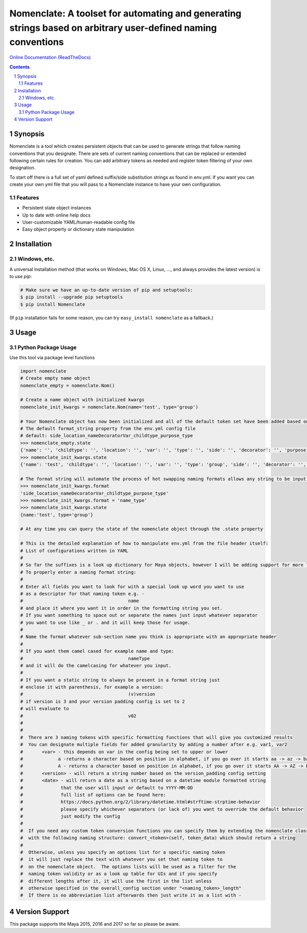 Nomenclate: A toolset for automating and generating strings based on arbitrary user-defined naming conventions
###################################################################################################
`Online Documentation (ReadTheDocs) <http://nomenclate.readthedocs.io/en/latest/>`_

.. image:: https://readthedocs.org/projects/nomenclate/badge/?version=latest
    :target: http://nomenclate.readthedocs.io/en/latest/?badge=latest
    :alt: Documentation Status

.. image:: https://badge.fury.io/py/nomenclate.svg
    :target: https://badge.fury.io/py/nomenclate

.. image:: https://travis-ci.org/AndresMWeber/Nomenclate.svg?branch=master
    :target: https://travis-ci.org/AndresMWeber/Nomenclate

.. image:: https://coveralls.io/repos/github/AndresMWeber/Nomenclate/badge.svg?branch=master
    :target: https://coveralls.io/github/AndresMWeber/Nomenclate?branch=master

.. image:: https://landscape.io/github/AndresMWeber/Nomenclate/master/landscape.svg?style=flat
   :target: https://landscape.io/github/AndresMWeber/Nomenclate/master
   :alt: Code Health

.. contents::

.. section-numbering::

Synopsis
=============

Nomenclate is a tool which creates persistent objects that can be used to generate strings that follow naming
conventions that you designate.  There are sets of current naming conventions that can be replaced or extended following
certain rules for creation.  You can add arbitrary tokens as needed and register token filtering of your own designation.

To start off there is a full set of yaml defined suffix/side substitution strings as found in env.yml.  If you want you
can create your own yml file that you will pass to a Nomenclate instance to have your own configuration.


Features
--------
-  Persistent state object instances
-  Up to date with online help docs
-  User-customizable YAML/human-readable config file
-  Easy object property or dictionary state manipulation

Installation
============
Windows, etc.
-------------
A universal installation method (that works on Windows, Mac OS X, Linux, …, and always provides the latest version) is to use `pip`:

.. code-block:: bash

    # Make sure we have an up-to-date version of pip and setuptools:
    $ pip install --upgrade pip setuptools
    $ pip install Nomenclate


(If ``pip`` installation fails for some reason, you can try ``easy_install nomenclate`` as a fallback.)

Usage
=============

Python Package Usage
---------------------
Use this tool via package level functions

.. code-block:: python

    import nomenclate
    # Create empty name object
    nomenclate_empty = nomenclate.Nom()

    # Create a name object with initialized kwargs
    nomenclate_init_kwargs = nomenclate.Nom(name='test', type='group')

    # Your Nomenclate object has now been initialized and all of the default token set have been added based on
    # The default format_string property from the env.yml config file
    # default: side_location_nameDecoratorVar_childtype_purpose_type
    >>> nomenclate_empty.state
    {'name': '', 'childtype': '', 'location': '', 'var': '', 'type': '', 'side': '', 'decorator': '', 'purpose': ''}
    >>> nomenclate_init_kwargs.state
    {'name': 'test', 'childtype': '', 'location': '', 'var': '', 'type': 'group', 'side': '', 'decorator': '', 'purpose': ''}

    # The format string will automate the process of hot swapping naming formats allows any string to be input.
    >>> nomenclate_init_kwargs.format
    'side_location_nameDecoratorVar_childtype_purpose_type'
    >>> nomenclate_init_kwargs.format = 'name_type'
    >>> nomenclate_init_kwargs.state
    {name:'test', type='group'}

    # At any time you can query the state of the nomenclate object through the .state property

    # This is the detailed explanation of how to manipulate env.yml from the file header itself:
    # List of configurations written in YAML
    #
    # So far the suffixes is a look up dictionary for Maya objects, however I will be adding support for more later.
    # To properly enter a naming format string:
    #
    # Enter all fields you want to look for with a special look up word you want to use
    # as a descriptor for that naming token e.g. -
    #                                       name
    # and place it where you want it in order in the formatting string you set.
    # If you want something to space out or separate the names just input whatever separator
    # you want to use like _ or . and it will keep those for usage.
    #
    # Name the format whatever sub-section name you think is appropriate with an appropriate header
    #
    # If you want them camel cased for example name and type:
    #                                       nameType
    # and it will do the camelcasing for whatever you input.
    #
    # If you want a static string to always be present in a format string just
    # enclose it with parenthesis, for example a version:
    #                                       (v)version
    # if version is 3 and your version padding config is set to 2
    # will evaluate to
    #                                       v02
    #
    #
    #  There are 3 naming tokens with specific formatting functions that will give you customized results
    #  You can designate multiple fields for added granularity by adding a number after e.g. var1, var2
    #       <var> - this depends on var in the config being set to upper or lower
    #             a -returns a character based on position in alphabet, if you go over it starts aa -> az -> ba -> bz etc.
    #             A - returns a character based on position in alphabet, if you go over it starts AA -> AZ -> BA -> BZ etc.
    #       <version> - will return a string number based on the version_padding config setting
    #       <date> - will return a date as a string based on a datetime module formatted string
    #              that the user will input or default to YYYY-MM-DD
    #              full list of options can be found here:
    #              https://docs.python.org/2/library/datetime.html#strftime-strptime-behavior
    #              please specify whichever separators (or lack of) you want to override the default behavior
    #              just modify the config
    #
    #  If you need any custom token conversion functions you can specify them by extending the nomenclate class with methods
    #  with the following naming structure: convert_<token>(self, token_data) which should return a string
    #
    #  Otherwise, unless you specify an options list for a specific naming token
    #  it will just replace the text with whatever you set that naming token to
    #  on the nomenclate object.  The options lists will be used as a filter for the
    #  naming token validity or as a look up table for UIs and if you specify
    #  different lengths after it, it will use the first in the list unless
    #  otherwise specified in the overall_config section under "<naming_token>_length"
    #  If there is no abbreviation list afterwards then just write it as a list with -


Version Support
===============
This package supports the Maya 2015, 2016 and 2017 so far so please be aware.
